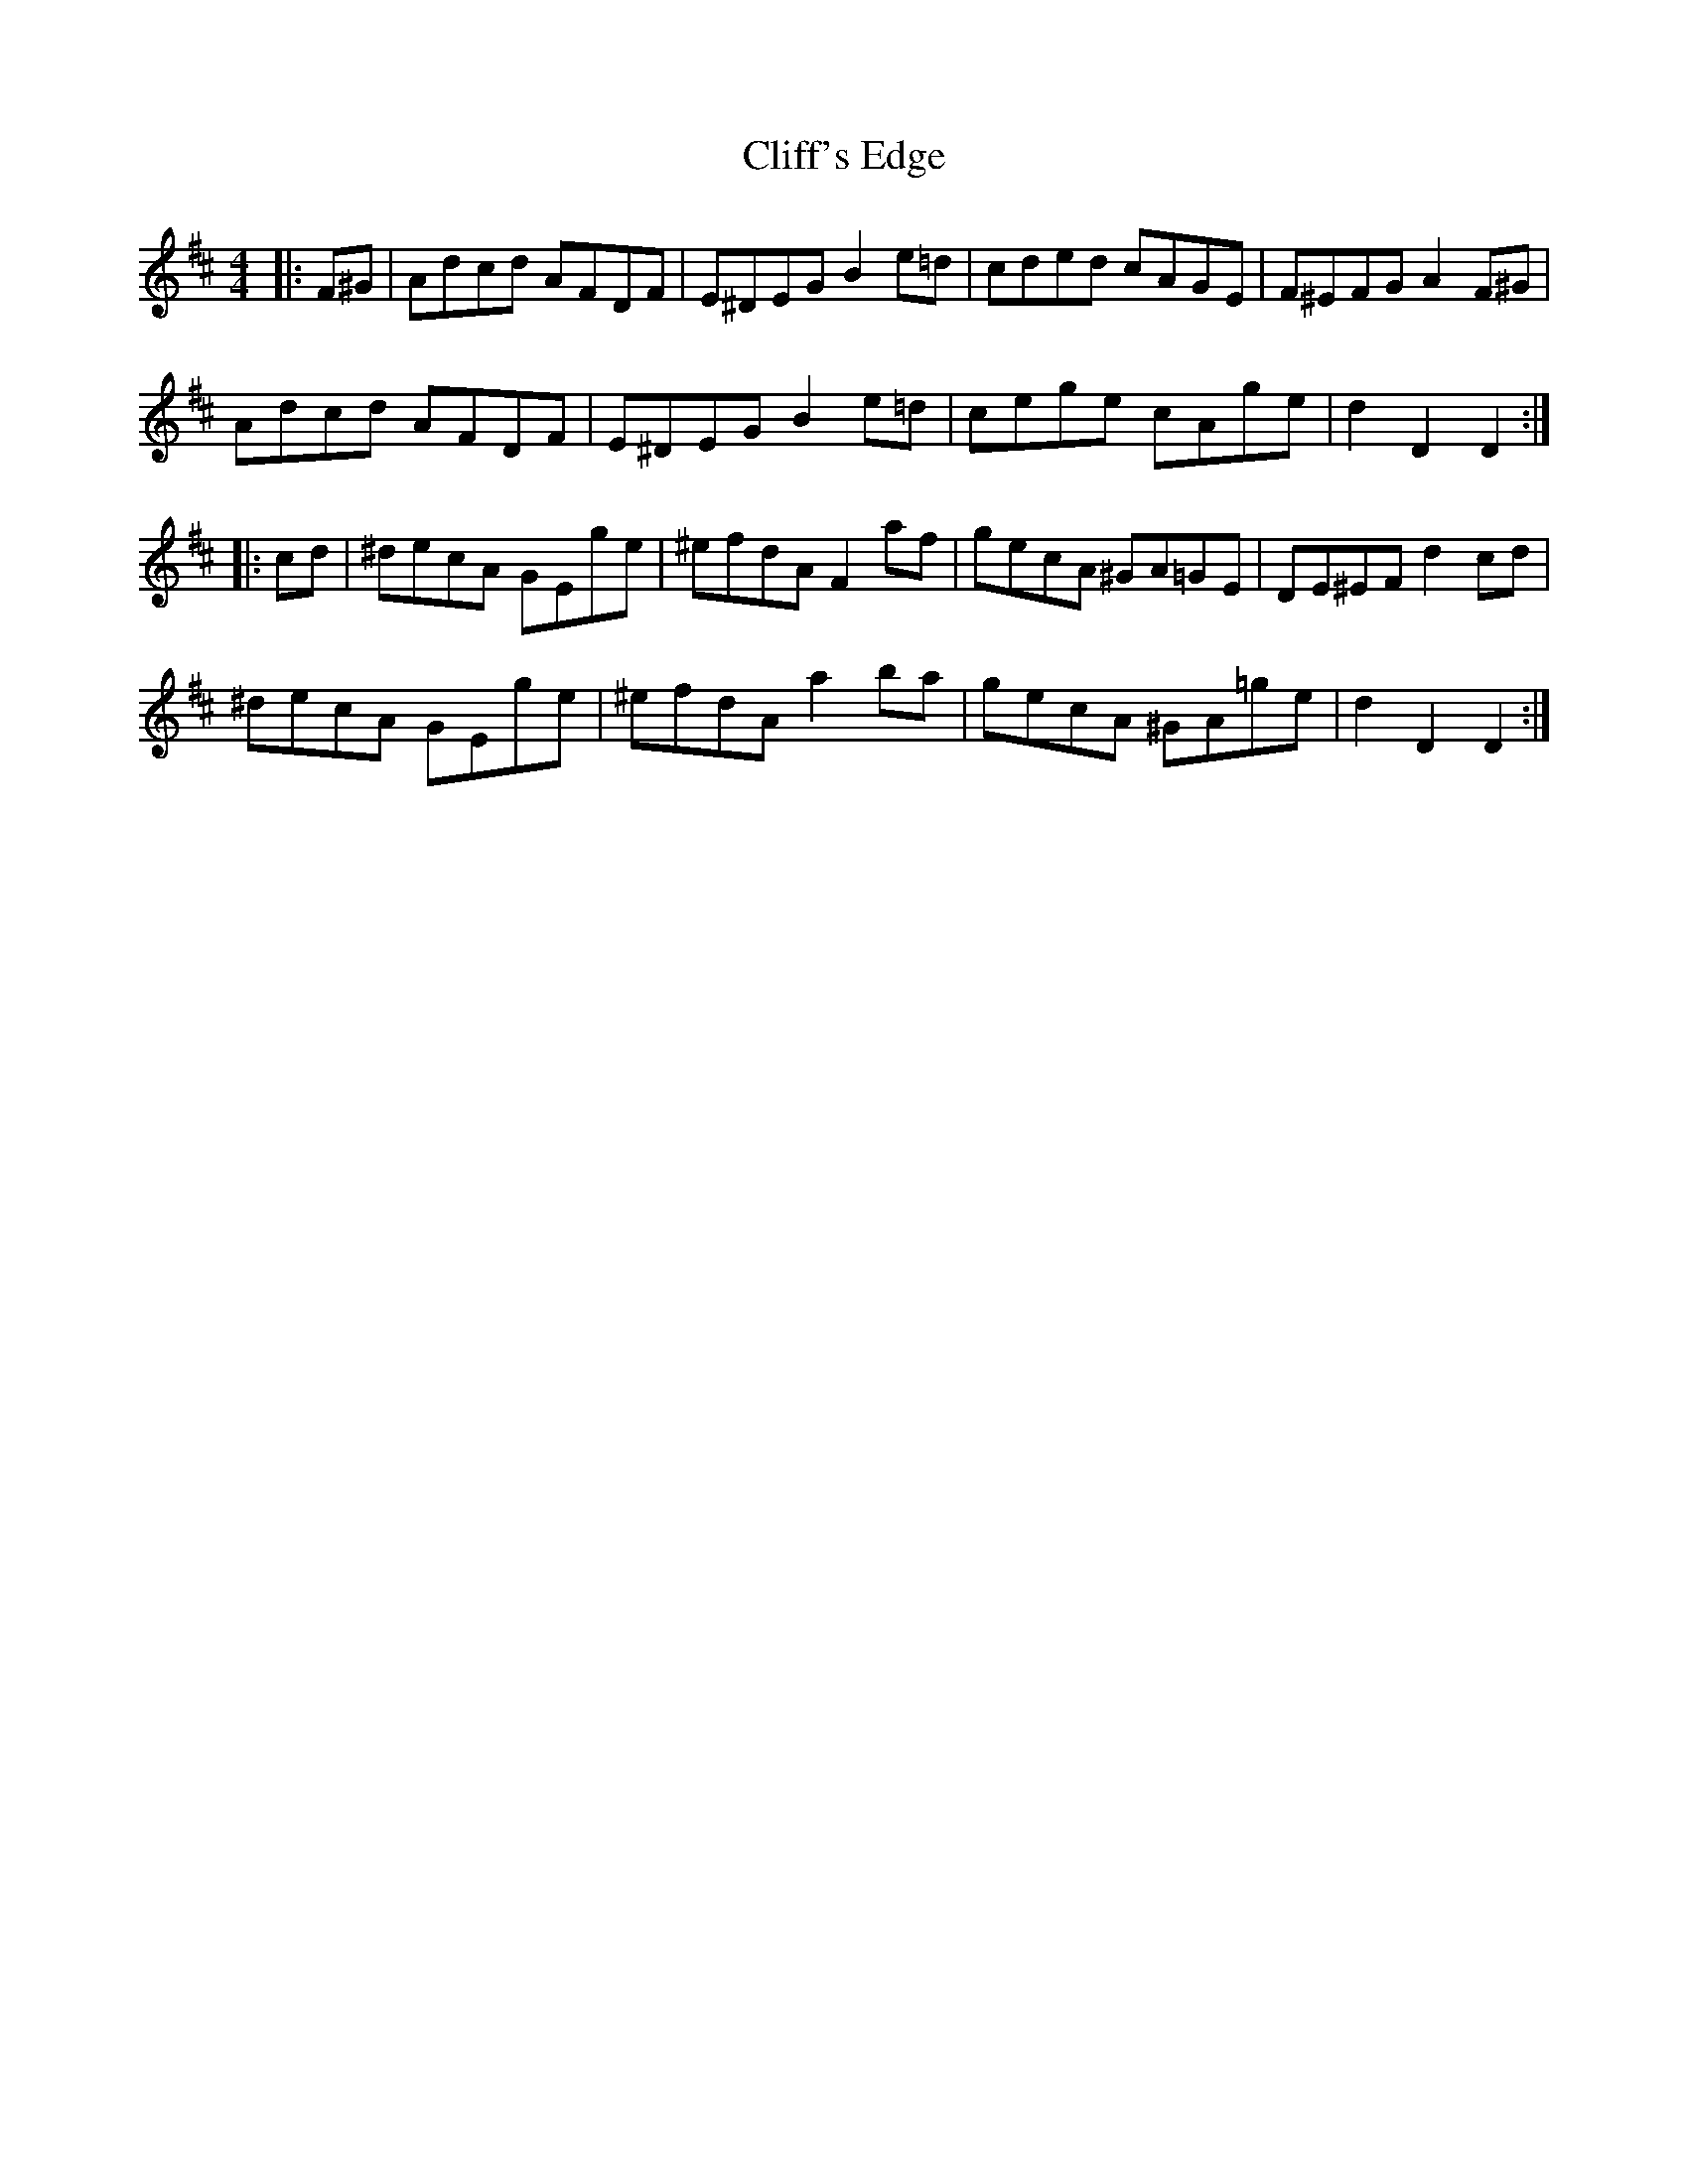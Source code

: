 X: 7326
T: Cliff's Edge
R: hornpipe
M: 4/4
K: Dmajor
|:F^G|Adcd AFDF|E^DEG B2 e=d|cded cAGE|F^EFG A2 F^G|
Adcd AFDF|E^DEG B2 e=d|cege cAge|d2 D2 D2:|
|:cd|^decA GEge|^efdA F2 af|gecA ^GA=GE|DE^EF d2 cd|
^decA GEge|^efdA a2 ba|gecA ^GA=ge|d2 D2 D2:|

